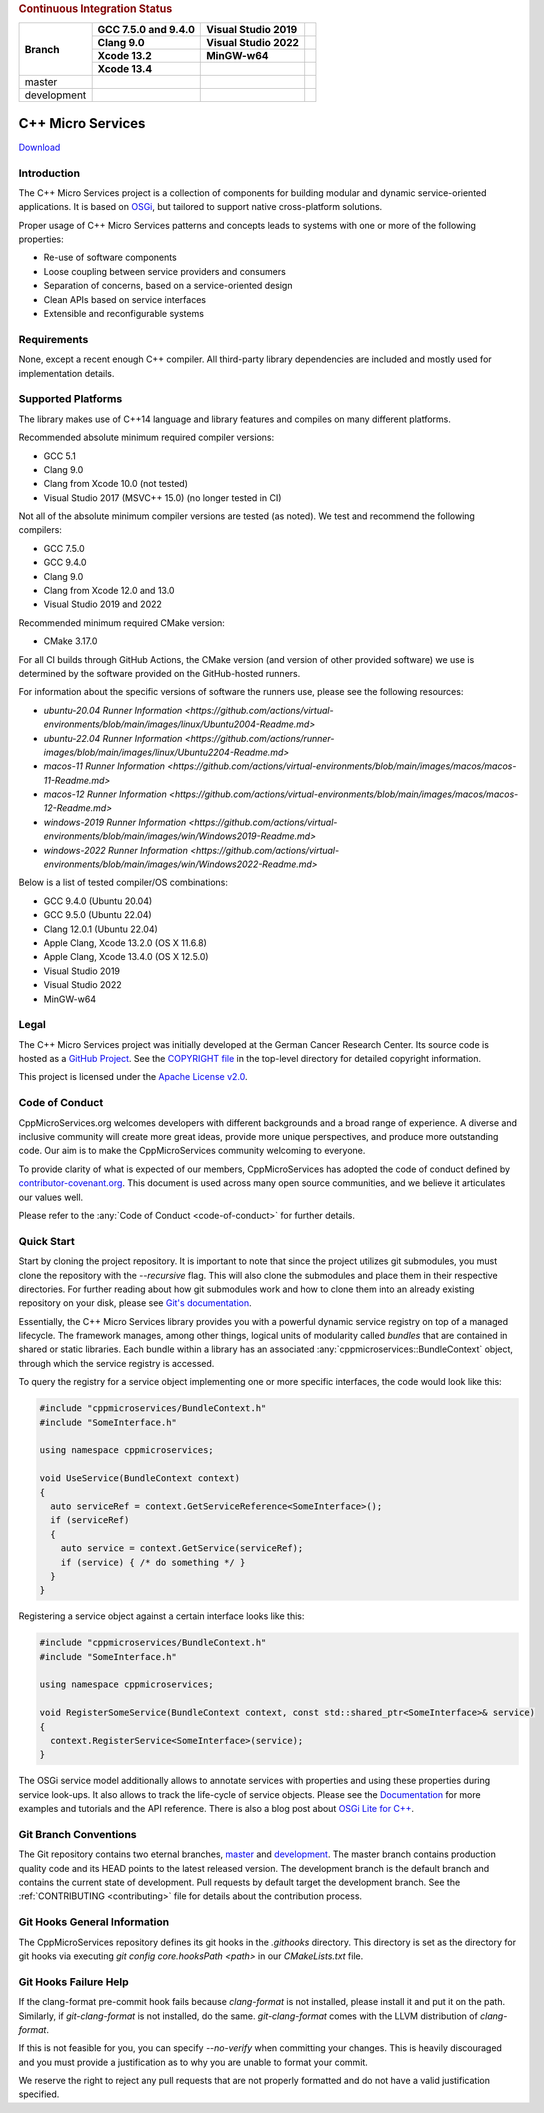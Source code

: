 
.. rubric:: Continuous Integration Status

+-------------+---------------------------+--------------------------------------+----------------------------------------+
| Branch      | GCC 7.5.0 and 9.4.0       | Visual Studio 2019                   |                                        |
|             +---------------------------+--------------------------------------+----------------------------------------+
|             | Clang 9.0                 | Visual Studio 2022                   |                                        |
|             +---------------------------+--------------------------------------+----------------------------------------+
|             | Xcode 13.2                | MinGW-w64                            |                                        |
|             +---------------------------+--------------------------------------+----------------------------------------+
|             | Xcode 13.4                |                                      |                                        |
+=============+===========================+======================================+========================================+
| master      | |BuildAndTestNix(master)| | |BuildAndTestWindows(master)|        | |Code Coverage Status|                 |
+-------------+---------------------------+--------------------------------------+----------------------------------------+
| development | |BuildAndTestNix|         | |BuildAndTestWindows|                | |Code Coverage Status (development)|   |
+-------------+---------------------------+--------------------------------------+----------------------------------------+

|Coverity Scan Build Status|


C++ Micro Services
==================

|RTD Build Status (stable)| |RTD Build Status (development)|

`Download <https://github.com/CppMicroServices/CppMicroServices/releases>`_

Introduction
------------

The C++ Micro Services project is a collection of components for building
modular and dynamic service-oriented applications. It is based on
`OSGi <http://osgi.org>`_, but tailored to support native cross-platform solutions.

Proper usage of C++ Micro Services patterns and concepts leads to systems
with one or more of the following properties:

- Re-use of software components
- Loose coupling between service providers and consumers
- Separation of concerns, based on a service-oriented design
- Clean APIs based on service interfaces
- Extensible and reconfigurable systems


Requirements
------------

None, except a recent enough C++ compiler. All third-party library
dependencies are included and mostly used for implementation details.

Supported Platforms
-------------------

The library makes use of C++14 language and library features and compiles
on many different platforms.

Recommended absolute minimum required compiler versions:

- GCC 5.1
- Clang 9.0
- Clang from Xcode 10.0 (not tested)
- Visual Studio 2017 (MSVC++ 15.0) (no longer tested in CI)

Not all of the absolute minimum compiler versions are tested (as noted). We test and recommend
the following compilers:

- GCC 7.5.0
- GCC 9.4.0
- Clang 9.0
- Clang from Xcode 12.0 and 13.0
- Visual Studio 2019 and 2022

Recommended minimum required CMake version:

- CMake 3.17.0

For all CI builds through GitHub Actions, the CMake version (and
version of other provided software) we use is determined by the 
software provided on the GitHub-hosted runners.

For information about the specific versions of software the runners
use, please see the following resources:

- `ubuntu-20.04 Runner Information <https://github.com/actions/virtual-environments/blob/main/images/linux/Ubuntu2004-Readme.md>`
- `ubuntu-22.04 Runner Information <https://github.com/actions/runner-images/blob/main/images/linux/Ubuntu2204-Readme.md>`
- `macos-11 Runner Information <https://github.com/actions/virtual-environments/blob/main/images/macos/macos-11-Readme.md>`
- `macos-12 Runner Information <https://github.com/actions/virtual-environments/blob/main/images/macos/macos-12-Readme.md>`
- `windows-2019 Runner Information <https://github.com/actions/virtual-environments/blob/main/images/win/Windows2019-Readme.md>`
- `windows-2022 Runner Information <https://github.com/actions/virtual-environments/blob/main/images/win/Windows2022-Readme.md>`

Below is a list of tested compiler/OS combinations:

- GCC 9.4.0 (Ubuntu 20.04)
- GCC 9.5.0 (Ubuntu 22.04)
- Clang 12.0.1 (Ubuntu 22.04)
- Apple Clang, Xcode 13.2.0 (OS X 11.6.8)
- Apple Clang, Xcode 13.4.0 (OS X 12.5.0)
- Visual Studio 2019
- Visual Studio 2022
- MinGW-w64

Legal
-----

The C++ Micro Services project was initially developed at the German
Cancer Research Center. Its source code is hosted as a `GitHub Project`_.
See the `COPYRIGHT file`_ in the top-level directory for detailed
copyright information.

This project is licensed under the `Apache License v2.0`_.

Code of Conduct
---------------

CppMicroServices.org welcomes developers with different backgrounds and
a broad range of experience. A diverse and inclusive community will
create more great ideas, provide more unique perspectives, and produce
more outstanding code. Our aim is to make the CppMicroServices community
welcoming to everyone.

To provide clarity of what is expected of our members, CppMicroServices
has adopted the code of conduct defined by
`contributor-covenant.org <http://contributor-covenant.org>`_. This
document is used across many open source communities, and we believe it
articulates our values well.

Please refer to the :any:`Code of Conduct <code-of-conduct>` for further
details.

Quick Start
-----------

Start by cloning the project repository. It is important to note that since
the project utilizes git submodules, you must clone the repository with the
`--recursive` flag. This will also clone the submodules and place them in
their respective directories. For further reading about how git submodules
work and how to clone them into an already existing repository on your disk,
please see `Git's documentation <https://git-scm.com/book/en/v2/Git-Tools-Submodules>`_.

Essentially, the C++ Micro Services library provides you with a powerful
dynamic service registry on top of a managed lifecycle. The framework manages,
among other things, logical units of modularity called *bundles* that
are contained in shared or static libraries. Each bundle
within a library has an associated :any:`cppmicroservices::BundleContext`
object, through which the service registry is accessed.

To query the registry for a service object implementing one or more
specific interfaces, the code would look like this:

.. code:: cpp

    #include "cppmicroservices/BundleContext.h"
    #include "SomeInterface.h"

    using namespace cppmicroservices;

    void UseService(BundleContext context)
    {
      auto serviceRef = context.GetServiceReference<SomeInterface>();
      if (serviceRef)
      {
        auto service = context.GetService(serviceRef);
        if (service) { /* do something */ }
      }
    }

Registering a service object against a certain interface looks like
this:

.. code:: cpp

    #include "cppmicroservices/BundleContext.h"
    #include "SomeInterface.h"

    using namespace cppmicroservices;

    void RegisterSomeService(BundleContext context, const std::shared_ptr<SomeInterface>& service)
    {
      context.RegisterService<SomeInterface>(service);
    }

The OSGi service model additionally allows to annotate services with
properties and using these properties during service look-ups. It also
allows to track the life-cycle of service objects. Please see the
`Documentation <http://docs.cppmicroservices.org>`_
for more examples and tutorials and the API reference. There is also a
blog post about `OSGi Lite for C++ <http://blog.cppmicroservices.org/2012/04/15/osgi-lite-for-c++>`_.

Git Branch Conventions
----------------------

The Git repository contains two eternal branches,
`master <https://github.com/CppMicroServices/CppMicroServices/tree/master/>`_
and
`development <https://github.com/CppMicroServices/CppMicroServices/tree/development/>`_.
The master branch contains production quality code and its HEAD points
to the latest released version. The development branch is the default
branch and contains the current state of development. Pull requests by
default target the development branch. See the :ref:`CONTRIBUTING <contributing>`
file for details about the contribution process.


.. _COPYRIGHT file: https://github.com/CppMicroServices/CppMicroServices/blob/development/COPYRIGHT
.. _GitHub Project: https://github.com/CppMicroServices/CppMicroServices
.. _Apache License v2.0: http://www.apache.org/licenses/LICENSE-2.0

.. |BuildAndTestNix| image:: https://github.com/CppMicroServices/CppMicroServices/actions/workflows/build_and_test_nix.yml/badge.svg?branch=development&event=push
   :target: https://github.com/CppMicroServices/CppMicroServices/actions/workflows/build_and_test_nix.yml
.. |BuildAndTestNix(master)| image:: https://github.com/CppMicroServices/CppMicroServices/actions/workflows/build_and_test_nix.yml/badge.svg?branch=master&event=push
   :target: https://github.com/CppMicroServices/CppMicroServices/actions/workflows/build_and_test_nix.yml
.. |BuildAndTestWindows| image:: https://github.com/CppMicroServices/CppMicroServices/actions/workflows/build_and_test_windows.yml/badge.svg?branch=development&event=push
   :target: https://github.com/CppMicroServices/CppMicroServices/actions/workflows/build_and_test_windows.yml
.. |BuildAndTestWindows(master)| image:: https://github.com/CppMicroServices/CppMicroServices/actions/workflows/build_and_test_windows.yml/badge.svg?branch=master&event=push
   :target: https://github.com/CppMicroServices/CppMicroServices/actions/workflows/build_and_test_windows.yml   
.. |Coverity Scan Build Status| image:: https://img.shields.io/coverity/scan/1329.svg?style=flat-square
   :target: https://scan.coverity.com/projects/1329
.. |RTD Build Status (stable)| image:: https://readthedocs.org/projects/cppmicroservices/badge/?version=stable&style=flat-square
   :target: http://docs.cppmicroservices.org/en/stable/?badge=stable
   :alt: Documentation Status (stable)
.. |RTD Build Status (development)| image:: https://readthedocs.org/projects/cppmicroservices/badge/?version=latest&style=flat-square
   :target: http://docs.cppmicroservices.org/en/latest/?badge=development
   :alt: Documentation Status (development)
.. |Code Coverage Status| image:: https://img.shields.io/codecov/c/github/CppMicroServices/CppMicroServices/master.svg?style=flat-square
   :target: https://codecov.io/gh/cppmicroservices/CppMicroServices/branch/master
.. |Code Coverage Status (development)| image:: https://img.shields.io/codecov/c/github/CppMicroServices/CppMicroServices/development.svg?style=flat-square
   :target: https://codecov.io/gh/cppmicroservices/CppMicroServices/branch/development

Git Hooks General Information
-----------------------------

The CppMicroServices repository defines its git hooks in the `.githooks` directory. This directory is
set as the directory for git hooks via executing `git config core.hooksPath <path>` in our `CMakeLists.txt` file.

Git Hooks Failure Help
----------------------

If the clang-format pre-commit hook fails because `clang-format` is not installed, please install it and
put it on the path. Similarly, if `git-clang-format` is not installed, do the same. `git-clang-format` comes
with the LLVM distribution of `clang-format`.

If this is not feasible for you, you can specify `--no-verify` when committing your changes. This is heavily discouraged
and you must provide a justification as to why you are unable to format your commit.

We reserve the right to reject any pull requests that are not properly formatted and do not have a
valid justification specified.

